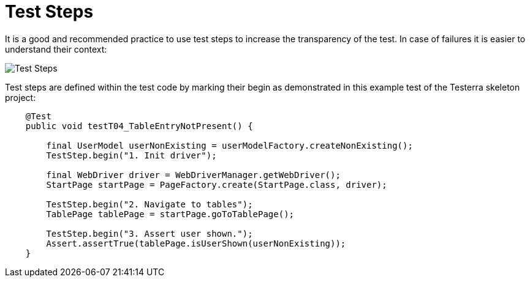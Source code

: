 = Test Steps

It is a good and recommended practice to use test steps to increase the transparency of the test.
In case of failures it is easier to understand their context:

image::report-ng-02.png[align="center", alt="Test Steps"]

Test steps are defined within the test code by marking their begin as demonstrated in this example test of the Testerra skeleton project:
[source,java]
----
    @Test
    public void testT04_TableEntryNotPresent() {

        final UserModel userNonExisting = userModelFactory.createNonExisting();
        TestStep.begin("1. Init driver");

        final WebDriver driver = WebDriverManager.getWebDriver();
        StartPage startPage = PageFactory.create(StartPage.class, driver);

        TestStep.begin("2. Navigate to tables");
        TablePage tablePage = startPage.goToTablePage();

        TestStep.begin("3. Assert user shown.");
        Assert.assertTrue(tablePage.isUserShown(userNonExisting));
    }
----